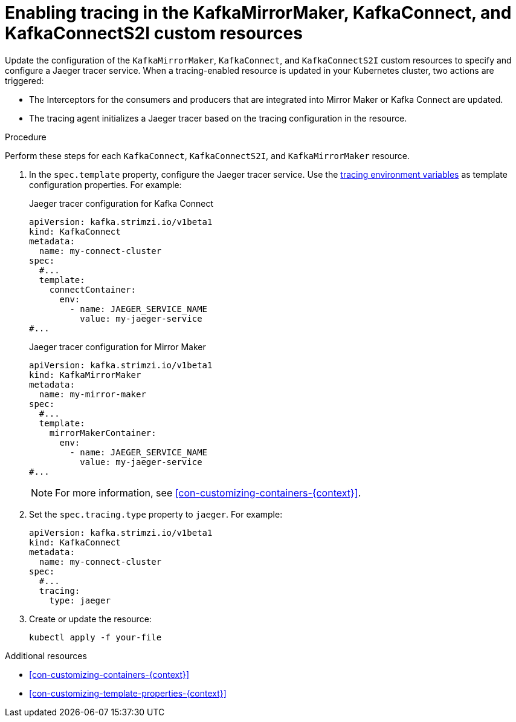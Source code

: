 // Module included in the following assemblies:
//
// assembly-setting-up-tracing-mirror-maker-connect.adoc

[id='proc-enabling-tracing-in-connect-mirror-maker-resources-{context}']
= Enabling tracing in the KafkaMirrorMaker, KafkaConnect, and KafkaConnectS2I custom resources

Update the configuration of the `KafkaMirrorMaker`, `KafkaConnect`, and `KafkaConnectS2I` custom resources to specify and configure a Jaeger tracer service. When a tracing-enabled resource is updated in your Kubernetes cluster, two actions are triggered:

* The Interceptors for the consumers and producers that are integrated into Mirror Maker or Kafka Connect are updated.

* The tracing agent initializes a Jaeger tracer based on the tracing configuration in the resource.

.Procedure

Perform these steps for each `KafkaConnect`, `KafkaConnectS2I`, and `KafkaMirrorMaker` resource.

. In the `spec.template` property, configure the Jaeger tracer service. Use the xref:ref-tracing-environment-variables-{context}[tracing environment variables] as template configuration properties. For example:
+
.Jaeger tracer configuration for Kafka Connect
[source,yaml,subs=attributes+]
----
apiVersion: kafka.strimzi.io/v1beta1
kind: KafkaConnect
metadata:
  name: my-connect-cluster
spec:
  #...
  template:
    connectContainer:
      env:
        - name: JAEGER_SERVICE_NAME
          value: my-jaeger-service
#...
----
+
.Jaeger tracer configuration for Mirror Maker
[source,yaml,subs=attributes+]
----
apiVersion: kafka.strimzi.io/v1beta1
kind: KafkaMirrorMaker
metadata:
  name: my-mirror-maker
spec:
  #...
  template:
    mirrorMakerContainer:
      env:
        - name: JAEGER_SERVICE_NAME
          value: my-jaeger-service
#...
----
+
NOTE: For more information, see xref:con-customizing-containers-{context}[].

. Set the `spec.tracing.type` property to `jaeger`. For example:
+
[source,yaml,subs=attributes+]
----
apiVersion: kafka.strimzi.io/v1beta1
kind: KafkaConnect
metadata:
  name: my-connect-cluster
spec:
  #...
  tracing:
    type: jaeger
----

. Create or update the resource:
+
[source,shell,subs=attributes+]
----
kubectl apply -f your-file
----

.Additional resources

* xref:con-customizing-containers-{context}[]
* xref:con-customizing-template-properties-{context}[]